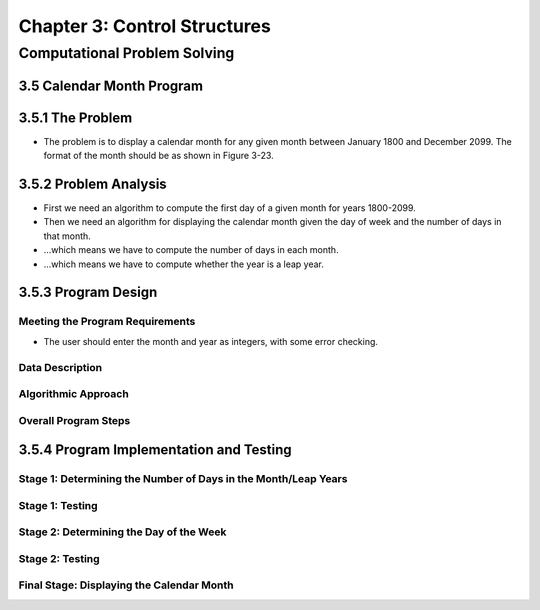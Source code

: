 *******************************
 Chapter 3: Control Structures
*******************************



Computational Problem Solving
=============================


3.5 Calendar Month Program
--------------------------


3.5.1 The Problem
-----------------
* The problem is to display a calendar month for any given month between
  January 1800 and December 2099. The format of the month should be as shown in
  Figure 3-23.


3.5.2 Problem Analysis
----------------------
* First we need an algorithm to compute the first day of a given month for
  years 1800-2099.
* Then we need an algorithm for displaying the calendar month given the day of
  week and the number of days in that month.
* ...which means we have to compute the number of days in each month.
* ...which means we have to compute whether the year is a leap year.


3.5.3 Program Design
--------------------

Meeting the Program Requirements
^^^^^^^^^^^^^^^^^^^^^^^^^^^^^^^^
* The user should enter the month and year as integers, with some error checking.

Data Description
^^^^^^^^^^^^^^^^

Algorithmic Approach
^^^^^^^^^^^^^^^^^^^^

Overall Program Steps
^^^^^^^^^^^^^^^^^^^^^


3.5.4 Program Implementation and Testing
----------------------------------------

Stage 1: Determining the Number of Days in the Month/Leap Years
^^^^^^^^^^^^^^^^^^^^^^^^^^^^^^^^^^^^^^^^^^^^^^^^^^^^^^^^^^^^^^^

Stage 1: Testing
^^^^^^^^^^^^^^^^

Stage 2: Determining the Day of the Week
^^^^^^^^^^^^^^^^^^^^^^^^^^^^^^^^^^^^^^^^

Stage 2: Testing
^^^^^^^^^^^^^^^^

Final Stage: Displaying the Calendar Month
^^^^^^^^^^^^^^^^^^^^^^^^^^^^^^^^^^^^^^^^^^

